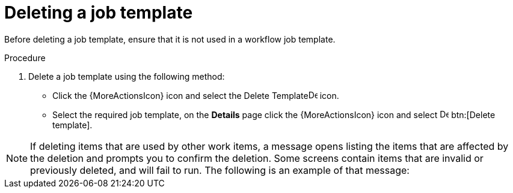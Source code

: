 [id="controller-delete-job-template"]

= Deleting a job template

Before deleting a job template, ensure that it is not used in a workflow job template.

.Procedure

. Delete a job template using the following method:
* Click the {MoreActionsIcon} icon and select the Delete Templateimage:delete-button.png[Delete Template,15,15] icon.
* Select the required job template, on the *Details* page click the {MoreActionsIcon} icon and select image:delete-button.png[Delete template,15,15] btn:[Delete template].

[NOTE]
====
If deleting items that are used by other work items, a message opens listing the items that are affected by the deletion and prompts you to confirm the deletion. 
Some screens contain items that are invalid or previously deleted, and will fail to run. The following is an example of that message:

//image::ug-warning-deletion.png[Deletion warning]
====
